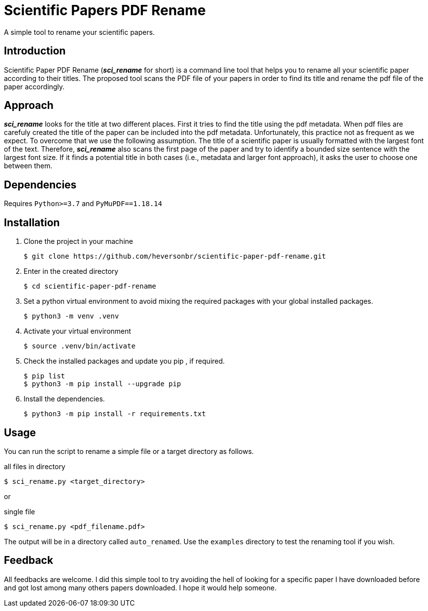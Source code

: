 = Scientific Papers PDF Rename 

A simple tool to rename your scientific papers. 

== Introduction 

Scientific Paper PDF Rename (*_sci_rename_* for short) is a command line tool that 
helps you to rename all your scientific paper according to their titles. 
The proposed tool scans the PDF file of your papers in order to find its title and 
rename the pdf file of the paper accordingly. 

== Approach

*_sci_rename_* looks for the title at two different places. 
First it tries to find the title using the pdf metadata. 
When pdf files are carefuly created the title of the paper can be 
included into the pdf metadata. Unfortunately, this practice not as frequent as 
we expect. To overcome that we use the following assumption. The title of a scientific 
paper is usually formatted with the largest font of the text. Therefore, 
*_sci_rename_* also scans the first page of the paper and try to identify a bounded size sentence with the largest font size. If it finds a potential title in both cases (i.e., metadata and larger font approach), it asks the user 
to choose one between them. 

== Dependencies

Requires `Python>=3.7` and `PyMuPDF==1.18.14` 

== Installation

. Clone the project in your machine
+
----
$ git clone https://github.com/heversonbr/scientific-paper-pdf-rename.git 
----
+
. Enter in the created directory 
+
----
$ cd scientific-paper-pdf-rename
----
+
. Set a python virtual environment to avoid mixing the required packages with your global installed packages.
+
----
$ python3 -m venv .venv 
----
+
. Activate your virtual environment
+
----
$ source .venv/bin/activate  
----
+
. Check the installed packages and update you pip , if required.
+
----
$ pip list
$ python3 -m pip install --upgrade pip 
----
+
. Install the dependencies. 
+
----
$ python3 -m pip install -r requirements.txt 
----


== Usage

You can run the script to rename a simple file or a target directory as follows. 

.all files in directory
----
$ sci_rename.py <target_directory>
----

or

.single file
----
$ sci_rename.py <pdf_filename.pdf>
----

The output will be in a directory called `auto_renamed`. 
Use the `examples` directory to test the renaming tool if you wish.


== Feedback
All feedbacks are welcome. I did this simple tool to try avoiding  the hell of looking for a specific paper I have downloaded before and got lost among many others papers downloaded. I hope it would help someone. 